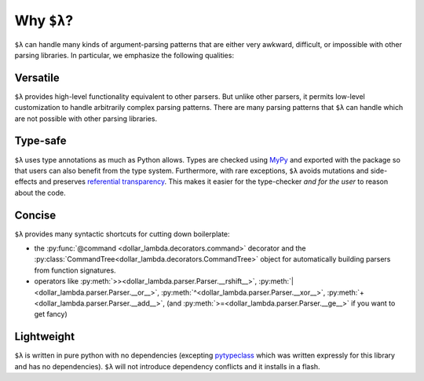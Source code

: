 Why ``$λ``?
===========

``$λ`` can handle many kinds of argument-parsing patterns that are
either very awkward, difficult, or impossible with other parsing
libraries. In particular, we emphasize the following qualities:

Versatile
---------

``$λ`` provides high-level functionality equivalent to other parsers.
But unlike other parsers, it permits low-level customization to handle
arbitrarily complex parsing patterns. There are many parsing patterns
that ``$λ`` can handle which are not possible with other parsing
libraries.

Type-safe
---------

``$λ`` uses type annotations as much as Python allows. Types are checked
using `MyPy <https://mypy.readthedocs.io/en/stable/index.html#>`__
and exported with the package so that users can also benefit from the
type system. Furthermore, with rare exceptions, ``$λ`` avoids mutations
and side-effects and preserves `referential
transparency <https://en.wikipedia.org/wiki/Referential_transparency>`__.
This makes it easier for the type-checker *and for the user* to reason
about the code.

Concise
-------

``$λ`` provides many syntactic shortcuts for cutting down boilerplate:

-  the :py:func:`@command <dollar_lambda.decorators.command>` decorator and the :py:class:`CommandTree<dollar_lambda.decorators.CommandTree>` object for
   automatically building parsers from function signatures.
-  operators like :py:meth:`>><dollar_lambda.parser.Parser.__rshift__>`, :py:meth:`|<dollar_lambda.parser.Parser.__or__>`, :py:meth:`^<dollar_lambda.parser.Parser.__xor__>`, :py:meth:`+<dollar_lambda.parser.Parser.__add__>`, (and :py:meth:`>=<dollar_lambda.parser.Parser.__ge__>` if you want to get fancy)

Lightweight
-----------

``$λ`` is written in pure python with no dependencies (excepting
`pytypeclass <https://github.com/ethanabrooks/pytypeclass>`__ which
was written expressly for this library and has no dependencies). ``$λ``
will not introduce dependency conflicts and it installs in a flash.
